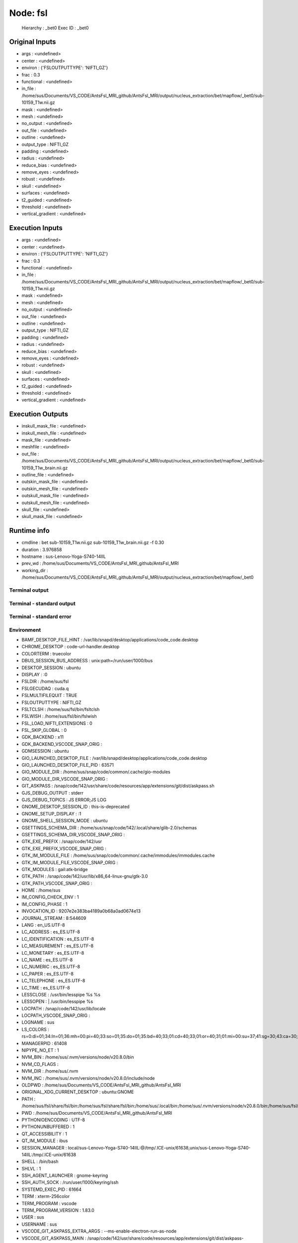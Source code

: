 Node: fsl
=========


 Hierarchy : _bet0
 Exec ID : _bet0


Original Inputs
---------------


* args : <undefined>
* center : <undefined>
* environ : {'FSLOUTPUTTYPE': 'NIFTI_GZ'}
* frac : 0.3
* functional : <undefined>
* in_file : /home/sus/Documents/VS_CODE/AntsFsl_MRI_github/AntsFsl_MRI/output/nucleus_extraction/bet/mapflow/_bet0/sub-10159_T1w.nii.gz
* mask : <undefined>
* mesh : <undefined>
* no_output : <undefined>
* out_file : <undefined>
* outline : <undefined>
* output_type : NIFTI_GZ
* padding : <undefined>
* radius : <undefined>
* reduce_bias : <undefined>
* remove_eyes : <undefined>
* robust : <undefined>
* skull : <undefined>
* surfaces : <undefined>
* t2_guided : <undefined>
* threshold : <undefined>
* vertical_gradient : <undefined>


Execution Inputs
----------------


* args : <undefined>
* center : <undefined>
* environ : {'FSLOUTPUTTYPE': 'NIFTI_GZ'}
* frac : 0.3
* functional : <undefined>
* in_file : /home/sus/Documents/VS_CODE/AntsFsl_MRI_github/AntsFsl_MRI/output/nucleus_extraction/bet/mapflow/_bet0/sub-10159_T1w.nii.gz
* mask : <undefined>
* mesh : <undefined>
* no_output : <undefined>
* out_file : <undefined>
* outline : <undefined>
* output_type : NIFTI_GZ
* padding : <undefined>
* radius : <undefined>
* reduce_bias : <undefined>
* remove_eyes : <undefined>
* robust : <undefined>
* skull : <undefined>
* surfaces : <undefined>
* t2_guided : <undefined>
* threshold : <undefined>
* vertical_gradient : <undefined>


Execution Outputs
-----------------


* inskull_mask_file : <undefined>
* inskull_mesh_file : <undefined>
* mask_file : <undefined>
* meshfile : <undefined>
* out_file : /home/sus/Documents/VS_CODE/AntsFsl_MRI_github/AntsFsl_MRI/output/nucleus_extraction/bet/mapflow/_bet0/sub-10159_T1w_brain.nii.gz
* outline_file : <undefined>
* outskin_mask_file : <undefined>
* outskin_mesh_file : <undefined>
* outskull_mask_file : <undefined>
* outskull_mesh_file : <undefined>
* skull_file : <undefined>
* skull_mask_file : <undefined>


Runtime info
------------


* cmdline : bet sub-10159_T1w.nii.gz sub-10159_T1w_brain.nii.gz -f 0.30
* duration : 3.976858
* hostname : sus-Lenovo-Yoga-S740-14IIL
* prev_wd : /home/sus/Documents/VS_CODE/AntsFsl_MRI_github/AntsFsl_MRI
* working_dir : /home/sus/Documents/VS_CODE/AntsFsl_MRI_github/AntsFsl_MRI/output/nucleus_extraction/bet/mapflow/_bet0


Terminal output
~~~~~~~~~~~~~~~


 


Terminal - standard output
~~~~~~~~~~~~~~~~~~~~~~~~~~


 


Terminal - standard error
~~~~~~~~~~~~~~~~~~~~~~~~~


 


Environment
~~~~~~~~~~~


* BAMF_DESKTOP_FILE_HINT : /var/lib/snapd/desktop/applications/code_code.desktop
* CHROME_DESKTOP : code-url-handler.desktop
* COLORTERM : truecolor
* DBUS_SESSION_BUS_ADDRESS : unix:path=/run/user/1000/bus
* DESKTOP_SESSION : ubuntu
* DISPLAY : :0
* FSLDIR : /home/sus/fsl
* FSLGECUDAQ : cuda.q
* FSLMULTIFILEQUIT : TRUE
* FSLOUTPUTTYPE : NIFTI_GZ
* FSLTCLSH : /home/sus/fsl/bin/fsltclsh
* FSLWISH : /home/sus/fsl/bin/fslwish
* FSL_LOAD_NIFTI_EXTENSIONS : 0
* FSL_SKIP_GLOBAL : 0
* GDK_BACKEND : x11
* GDK_BACKEND_VSCODE_SNAP_ORIG : 
* GDMSESSION : ubuntu
* GIO_LAUNCHED_DESKTOP_FILE : /var/lib/snapd/desktop/applications/code_code.desktop
* GIO_LAUNCHED_DESKTOP_FILE_PID : 63571
* GIO_MODULE_DIR : /home/sus/snap/code/common/.cache/gio-modules
* GIO_MODULE_DIR_VSCODE_SNAP_ORIG : 
* GIT_ASKPASS : /snap/code/142/usr/share/code/resources/app/extensions/git/dist/askpass.sh
* GJS_DEBUG_OUTPUT : stderr
* GJS_DEBUG_TOPICS : JS ERROR;JS LOG
* GNOME_DESKTOP_SESSION_ID : this-is-deprecated
* GNOME_SETUP_DISPLAY : :1
* GNOME_SHELL_SESSION_MODE : ubuntu
* GSETTINGS_SCHEMA_DIR : /home/sus/snap/code/142/.local/share/glib-2.0/schemas
* GSETTINGS_SCHEMA_DIR_VSCODE_SNAP_ORIG : 
* GTK_EXE_PREFIX : /snap/code/142/usr
* GTK_EXE_PREFIX_VSCODE_SNAP_ORIG : 
* GTK_IM_MODULE_FILE : /home/sus/snap/code/common/.cache/immodules/immodules.cache
* GTK_IM_MODULE_FILE_VSCODE_SNAP_ORIG : 
* GTK_MODULES : gail:atk-bridge
* GTK_PATH : /snap/code/142/usr/lib/x86_64-linux-gnu/gtk-3.0
* GTK_PATH_VSCODE_SNAP_ORIG : 
* HOME : /home/sus
* IM_CONFIG_CHECK_ENV : 1
* IM_CONFIG_PHASE : 1
* INVOCATION_ID : 9207e2e383ba4189a0b68a0ad0674e13
* JOURNAL_STREAM : 8:544609
* LANG : en_US.UTF-8
* LC_ADDRESS : es_ES.UTF-8
* LC_IDENTIFICATION : es_ES.UTF-8
* LC_MEASUREMENT : es_ES.UTF-8
* LC_MONETARY : es_ES.UTF-8
* LC_NAME : es_ES.UTF-8
* LC_NUMERIC : es_ES.UTF-8
* LC_PAPER : es_ES.UTF-8
* LC_TELEPHONE : es_ES.UTF-8
* LC_TIME : es_ES.UTF-8
* LESSCLOSE : /usr/bin/lesspipe %s %s
* LESSOPEN : | /usr/bin/lesspipe %s
* LOCPATH : /snap/code/142/usr/lib/locale
* LOCPATH_VSCODE_SNAP_ORIG : 
* LOGNAME : sus
* LS_COLORS : rs=0:di=01;34:ln=01;36:mh=00:pi=40;33:so=01;35:do=01;35:bd=40;33;01:cd=40;33;01:or=40;31;01:mi=00:su=37;41:sg=30;43:ca=30;41:tw=30;42:ow=34;42:st=37;44:ex=01;32:*.tar=01;31:*.tgz=01;31:*.arc=01;31:*.arj=01;31:*.taz=01;31:*.lha=01;31:*.lz4=01;31:*.lzh=01;31:*.lzma=01;31:*.tlz=01;31:*.txz=01;31:*.tzo=01;31:*.t7z=01;31:*.zip=01;31:*.z=01;31:*.dz=01;31:*.gz=01;31:*.lrz=01;31:*.lz=01;31:*.lzo=01;31:*.xz=01;31:*.zst=01;31:*.tzst=01;31:*.bz2=01;31:*.bz=01;31:*.tbz=01;31:*.tbz2=01;31:*.tz=01;31:*.deb=01;31:*.rpm=01;31:*.jar=01;31:*.war=01;31:*.ear=01;31:*.sar=01;31:*.rar=01;31:*.alz=01;31:*.ace=01;31:*.zoo=01;31:*.cpio=01;31:*.7z=01;31:*.rz=01;31:*.cab=01;31:*.wim=01;31:*.swm=01;31:*.dwm=01;31:*.esd=01;31:*.jpg=01;35:*.jpeg=01;35:*.mjpg=01;35:*.mjpeg=01;35:*.gif=01;35:*.bmp=01;35:*.pbm=01;35:*.pgm=01;35:*.ppm=01;35:*.tga=01;35:*.xbm=01;35:*.xpm=01;35:*.tif=01;35:*.tiff=01;35:*.png=01;35:*.svg=01;35:*.svgz=01;35:*.mng=01;35:*.pcx=01;35:*.mov=01;35:*.mpg=01;35:*.mpeg=01;35:*.m2v=01;35:*.mkv=01;35:*.webm=01;35:*.webp=01;35:*.ogm=01;35:*.mp4=01;35:*.m4v=01;35:*.mp4v=01;35:*.vob=01;35:*.qt=01;35:*.nuv=01;35:*.wmv=01;35:*.asf=01;35:*.rm=01;35:*.rmvb=01;35:*.flc=01;35:*.avi=01;35:*.fli=01;35:*.flv=01;35:*.gl=01;35:*.dl=01;35:*.xcf=01;35:*.xwd=01;35:*.yuv=01;35:*.cgm=01;35:*.emf=01;35:*.ogv=01;35:*.ogx=01;35:*.aac=00;36:*.au=00;36:*.flac=00;36:*.m4a=00;36:*.mid=00;36:*.midi=00;36:*.mka=00;36:*.mp3=00;36:*.mpc=00;36:*.ogg=00;36:*.ra=00;36:*.wav=00;36:*.oga=00;36:*.opus=00;36:*.spx=00;36:*.xspf=00;36:
* MANAGERPID : 61408
* NIPYPE_NO_ET : 1
* NVM_BIN : /home/sus/.nvm/versions/node/v20.8.0/bin
* NVM_CD_FLAGS : 
* NVM_DIR : /home/sus/.nvm
* NVM_INC : /home/sus/.nvm/versions/node/v20.8.0/include/node
* OLDPWD : /home/sus/Documents/VS_CODE/AntsFsl_MRI_github/AntsFsl_MRI
* ORIGINAL_XDG_CURRENT_DESKTOP : ubuntu:GNOME
* PATH : /home/sus/fsl/share/fsl/bin:/home/sus/fsl/share/fsl/bin:/home/sus/.local/bin:/home/sus/.nvm/versions/node/v20.8.0/bin:/home/sus/fsl/share/fsl/bin:/home/sus/fsl/share/fsl/bin:/home/sus/.local/bin:/usr/local/sbin:/usr/local/bin:/usr/sbin:/usr/bin:/sbin:/bin:/usr/games:/usr/local/games:/snap/bin:/snap/bin
* PWD : /home/sus/Documents/VS_CODE/AntsFsl_MRI_github/AntsFsl_MRI
* PYTHONIOENCODING : UTF-8
* PYTHONUNBUFFERED : 1
* QT_ACCESSIBILITY : 1
* QT_IM_MODULE : ibus
* SESSION_MANAGER : local/sus-Lenovo-Yoga-S740-14IIL:@/tmp/.ICE-unix/61638,unix/sus-Lenovo-Yoga-S740-14IIL:/tmp/.ICE-unix/61638
* SHELL : /bin/bash
* SHLVL : 1
* SSH_AGENT_LAUNCHER : gnome-keyring
* SSH_AUTH_SOCK : /run/user/1000/keyring/ssh
* SYSTEMD_EXEC_PID : 61664
* TERM : xterm-256color
* TERM_PROGRAM : vscode
* TERM_PROGRAM_VERSION : 1.83.0
* USER : sus
* USERNAME : sus
* VSCODE_GIT_ASKPASS_EXTRA_ARGS : --ms-enable-electron-run-as-node
* VSCODE_GIT_ASKPASS_MAIN : /snap/code/142/usr/share/code/resources/app/extensions/git/dist/askpass-main.js
* VSCODE_GIT_ASKPASS_NODE : /snap/code/142/usr/share/code/code
* VSCODE_GIT_IPC_HANDLE : /run/user/1000/vscode-git-96eaf1a17a.sock
* WAYLAND_DISPLAY : wayland-0
* XAUTHORITY : /run/user/1000/.mutter-Xwaylandauth.7ZO2B2
* XDG_CONFIG_DIRS : /etc/xdg/xdg-ubuntu:/etc/xdg
* XDG_CONFIG_DIRS_VSCODE_SNAP_ORIG : /etc/xdg/xdg-ubuntu:/etc/xdg
* XDG_CURRENT_DESKTOP : Unity
* XDG_DATA_DIRS : /home/sus/snap/code/142/.local/share:/home/sus/snap/code/142:/snap/code/142/usr/share:/usr/share/ubuntu:/usr/local/share/:/usr/share/:/var/lib/snapd/desktop
* XDG_DATA_DIRS_VSCODE_SNAP_ORIG : /usr/share/ubuntu:/usr/local/share/:/usr/share/:/var/lib/snapd/desktop
* XDG_MENU_PREFIX : gnome-
* XDG_RUNTIME_DIR : /run/user/1000
* XDG_SESSION_CLASS : user
* XDG_SESSION_DESKTOP : ubuntu
* XDG_SESSION_TYPE : wayland
* XMODIFIERS : @im=ibus
* _ : /usr/bin/env

